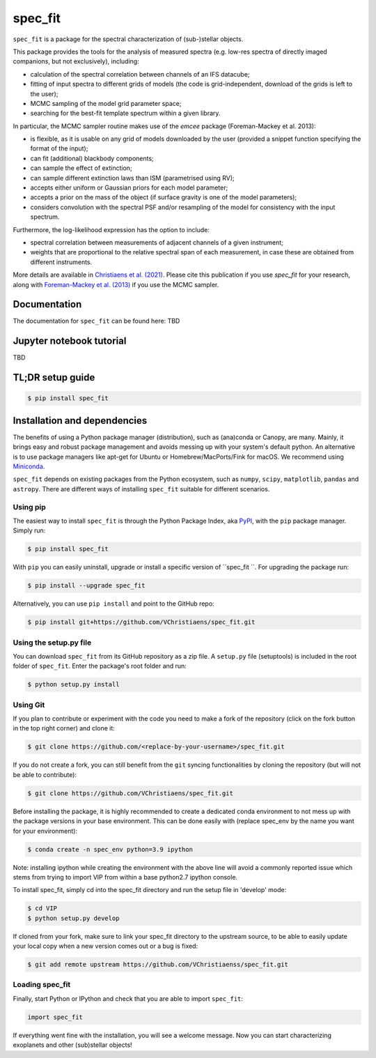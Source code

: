 spec_fit
========

.. image:: https://img.shields.io/badge/Python-3.5%2C%203.6%2C%203.7%2C%203.8%2C%203.9-brightgreen.svg
    :target: https://pypi.python.org/pypi/spec_fit

.. image:: https://img.shields.io/badge/license-MIT-blue.svg?style=flat
    :target: https://github.com/VChristiaens/spec_fit/blob/master/LICENSE


``spec_fit`` is a package for the spectral characterization of (sub-)stellar objects.

This package provides the tools for the analysis of measured spectra (e.g. low-res spectra of directly imaged companions, but not exclusively), including:

- calculation of the spectral correlation between channels of an IFS datacube;
- fitting of input spectra to different grids of models (the code is grid-independent, download of the grids is left to the user);  
- MCMC sampling of the model grid parameter space;
- searching for the best-fit template spectrum within a given library.

In particular, the MCMC sampler routine makes use of the `emcee` package (Foreman-Mackey et al. 2013):

- is flexible, as it is usable on any grid of models downloaded by the user (provided a snippet function specifying the format of the input);
- can fit (additional) blackbody components;
- can sample the effect of extinction; 
- can sample different extinction laws than ISM (parametrised using RV);
- accepts either uniform or Gaussian priors for each model parameter;
- accepts a prior on the mass of the object (if surface gravity is one of the model parameters);
- considers convolution with the spectral PSF and/or resampling of the model for consistency with the input spectrum.

Furthermore, the log-likelihood expression has the option to include:

- spectral correlation between measurements of adjacent channels of a given instrument;
- weights that are proportional to the relative spectral span of each measurement, in case these are obtained from different instruments.

More details are available in `Christiaens et al. (2021) <https://ui.adsabs.harvard.edu/abs/2021MNRAS.502.6117C/abstract>`_.
Please cite this publication if you use `spec_fit` for your research, along with `Foreman-Mackey et al. (2013) <https://ui.adsabs.harvard.edu/abs/2013PASP..125..306F/abstract>`_ if you use the MCMC sampler.


Documentation
-------------
The documentation for ``spec_fit`` can be found here: TBD


Jupyter notebook tutorial
-------------------------
TBD


TL;DR setup guide
-----------------
.. code-block:: bash

    $ pip install spec_fit


Installation and dependencies
-----------------------------
The benefits of using a Python package manager (distribution), such as
(ana)conda or Canopy, are many. Mainly, it brings easy and robust package
management and avoids messing up with your system's default python. An
alternative is to use package managers like apt-get for Ubuntu or
Homebrew/MacPorts/Fink for macOS. We recommend using 
`Miniconda <https://conda.io/miniconda>`_.

``spec_fit`` depends on existing packages from the Python ecosystem, such as
``numpy``, ``scipy``, ``matplotlib``, ``pandas`` and ``astropy``. There are different ways of
installing ``spec_fit`` suitable for different scenarios.


Using pip
^^^^^^^^^
The easiest way to install ``spec_fit`` is through the Python Package Index, aka
`PyPI <https://pypi.org/>`_, with the ``pip`` package manager. Simply run:

.. code-block:: bash

  $ pip install spec_fit

With ``pip`` you can easily uninstall, upgrade or install a specific version of
``spec_fit ``. For upgrading the package run:

.. code-block:: bash

  $ pip install --upgrade spec_fit

Alternatively, you can use ``pip install`` and point to the GitHub repo:

.. code-block:: bash

  $ pip install git+https://github.com/VChristiaens/spec_fit.git

Using the setup.py file
^^^^^^^^^^^^^^^^^^^^^^^
You can download ``spec_fit`` from its GitHub repository as a zip file. A ``setup.py``
file (setuptools) is included in the root folder of ``spec_fit``. Enter the package's
root folder and run:

.. code-block:: bash

  $ python setup.py install


Using Git
^^^^^^^^^
If you plan to contribute or experiment with the code you need to make a 
fork of the repository (click on the fork button in the top right corner) and 
clone it:

.. code-block:: bash

  $ git clone https://github.com/<replace-by-your-username>/spec_fit.git

If you do not create a fork, you can still benefit from the ``git`` syncing
functionalities by cloning the repository (but will not be able to contribute):

.. code-block:: bash

  $ git clone https://github.com/VChristiaens/spec_fit.git

Before installing the package, it is highly recommended to create a dedicated
conda environment to not mess up with the package versions in your base 
environment. This can be done easily with (replace spec_env by the name you want
for your environment):

.. code-block:: bash

  $ conda create -n spec_env python=3.9 ipython

Note: installing ipython while creating the environment with the above line will
avoid a commonly reported issue which stems from trying to import VIP from 
within a base python2.7 ipython console.

To install spec_fit, simply cd into the spec_fit directory and run the setup file 
in 'develop' mode:

.. code-block:: bash

  $ cd VIP
  $ python setup.py develop

If cloned from your fork, make sure to link your spec_fit directory to the upstream 
source, to be able to easily update your local copy when a new version comes 
out or a bug is fixed:

.. code-block:: bash

  $ git add remote upstream https://github.com/VChristiaenss/spec_fit.git


Loading spec_fit
^^^^^^^^^^^^^^^^
Finally, start Python or IPython and check that you are able to import ``spec_fit``:

.. code-block:: python

  import spec_fit

If everything went fine with the installation, you will see a welcome message.
Now you can start characterizing exoplanets and other (sub)stellar objects!
